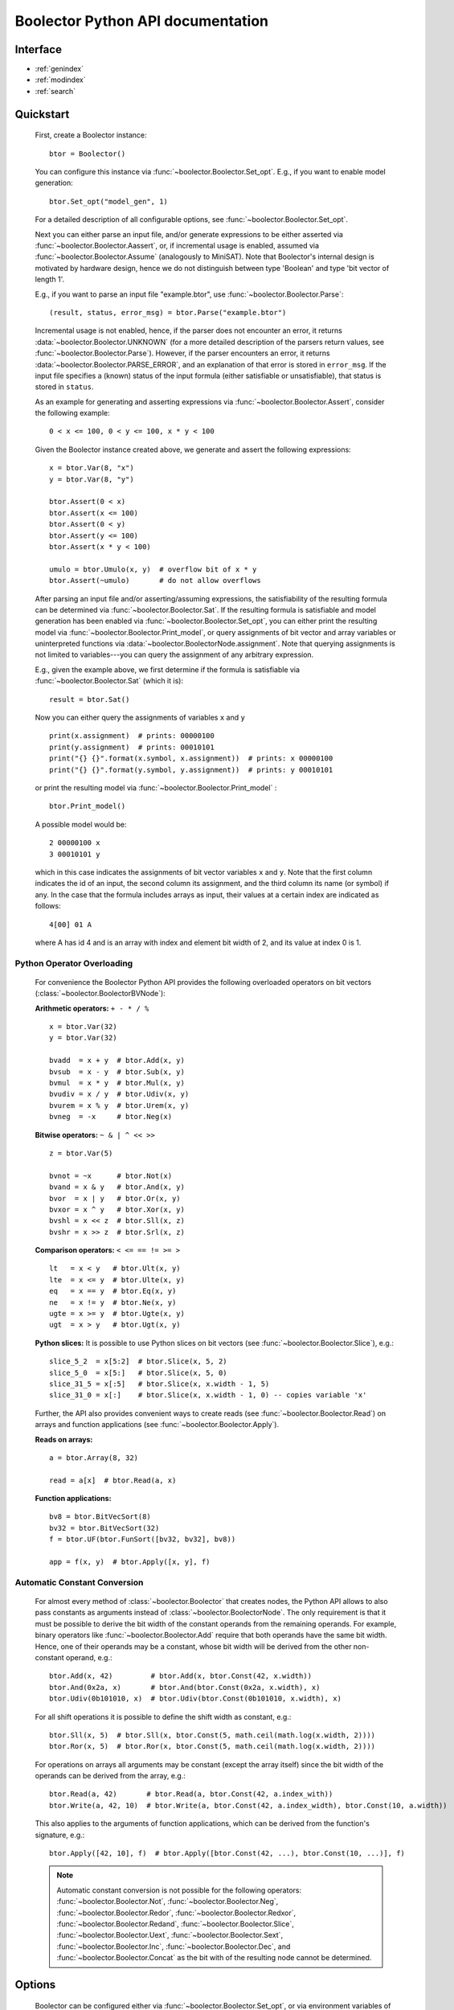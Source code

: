 Boolector Python API documentation
==================================

.. _Boolector: http://fmv.jku.at/boolector
.. _BTOR: http://fmv.jku.at/papers/BrummayerBiereLonsing-BPR08.pdf
.. _SMT-LIB v1: http://smtlib.cs.uiowa.edu/papers/format-v1.2-r06.08.30.pdf
.. _SMT-LIB v2: http://smtlib.cs.uiowa.edu/papers/smt-lib-reference-v2.0-r12.09.09.pdf

..
    Introduction
    ------------

      Boolector_ is an SMT solver for the quantifier-free theory of bit vectors
      with arrays. It supports BTOR_, `SMT-LIB v1`_, and `SMT-LIB v2`_
      as input format and can be either used as a stand-alone SMT solver, or as
      back end for other tools via its public API.
      This is the documentation of Boolector's public **Python interface**.
      For further information and the latest version of Boolector, please refer
      to http://fmv.jku.at/boolector.

Interface
---------

* :ref:`genindex`
* :ref:`modindex`
* :ref:`search`


Quickstart
----------


  First, create a Boolector instance: ::
    
    btor = Boolector() 

  You can configure this instance via :func:`~boolector.Boolector.Set_opt`.
  E.g., if you want to enable model generation: ::
   
    btor.Set_opt("model_gen", 1)
  
  For a detailed description of all configurable options, see
  :func:`~boolector.Boolector.Set_opt`.

  Next you can either parse an input file, and/or generate expressions to 
  be either asserted via :func:`~boolector.Boolector.Aassert`, or, 
  if incremental usage is enabled,
  assumed via :func:`~boolector.Boolector.Assume` (analogously to MiniSAT). 
  Note that Boolector's internal design is motivated by hardware design,
  hence we do not distinguish between type 'Boolean' and type 'bit vector
  of length 1'. 

  E.g., if you want to parse an input file "example.btor", 
  use :func:`~boolector.Boolector.Parse`: ::
  
    (result, status, error_msg) = btor.Parse("example.btor")
  
  Incremental usage is not enabled, hence, if the parser does not encounter
  an error, it returns :data:`~boolector.Boolector.UNKNOWN` 
  (for a more detailed description of the parsers return values,
  see :func:`~boolector.Boolector.Parse`).
  However, if the parser encounters an error, it returns 
  :data:`~boolector.Boolector.PARSE_ERROR`, and an explanation of that error is 
  stored in ``error_msg``. If the input file specifies a (known) status
  of the input formula (either satisfiable or unsatisfiable), that status
  is stored in ``status``.

  As an example for generating and asserting expressions via
  :func:`~boolector.Boolector.Assert`, consider the following example: ::

    0 < x <= 100, 0 < y <= 100, x * y < 100

  Given the Boolector instance created above, we generate and assert
  the following expressions: ::
  
    x = btor.Var(8, "x")
    y = btor.Var(8, "y")

    btor.Assert(0 < x)
    btor.Assert(x <= 100)
    btor.Assert(0 < y)
    btor.Assert(y <= 100)
    btor.Assert(x * y < 100)

    umulo = btor.Umulo(x, y)  # overflow bit of x * y
    btor.Assert(~umulo)       # do not allow overflows

  After parsing an input file and/or asserting/assuming expressions,
  the satisfiability of the resulting formula can be determined via
  :func:`~boolector.Boolector.Sat`.
  If the resulting formula is satisfiable and model generation has been
  enabled via :func:`~boolector.Boolector.Set_opt`, you can either
  print the resulting model via :func:`~boolector.Boolector.Print_model`,
  or query assignments
  of bit vector and array variables or uninterpreted functions via
  :data:`~boolector.BoolectorNode.assignment`. 
  Note that querying assignments is not limited to variables---you can query 
  the assignment of any arbitrary expression.
 
  E.g., given the example above, we first determine if the formula is
  satisfiable via :func:`~boolector.Boolector.Sat` (which it is): ::
  
   result = btor.Sat()
  
  Now you can either query the assignments of variables ``x`` and ``y`` ::

    print(x.assignment)  # prints: 00000100
    print(y.assignment)  # prints: 00010101
    print("{} {}".format(x.symbol, x.assignment))  # prints: x 00000100
    print("{} {}".format(y.symbol, y.assignment))  # prints: y 00010101 

  or print the resulting model via :func:`~boolector.Boolector.Print_model` : ::
  
    btor.Print_model()
  
  A possible model would be: ::
  
    2 00000100 x
    3 00010101 y
  
  which in this case indicates the assignments of bit vector variables 
  ``x`` and ``y``. Note that the first column indicates the id of an input, 
  the second column its assignment, and the third column its name (or symbol)
  if any. 
  In the case that the formula includes arrays as input, their values at a
  certain index are indicated as follows: ::

    4[00] 01 A
  
  where A has id 4 and is an array with index and element bit width of 2, 
  and its value at index 0 is 1.


.. _operator-overloading:

Python Operator Overloading
^^^^^^^^^^^^^^^^^^^^^^^^^^^
  For convenience the Boolector Python API provides the following overloaded
  operators on bit vectors (:class:`~boolector.BoolectorBVNode`):

  **Arithmetic operators:** ``+ - * / %`` ::

    x = btor.Var(32)
    y = btor.Var(32)

    bvadd  = x + y  # btor.Add(x, y)
    bvsub  = x - y  # btor.Sub(x, y)
    bvmul  = x * y  # btor.Mul(x, y)
    bvudiv = x / y  # btor.Udiv(x, y)
    bvurem = x % y  # btor.Urem(x, y)
    bvneg  = -x     # btor.Neg(x)

  **Bitwise operators:** ``~ & | ^ << >>`` ::

    z = btor.Var(5)

    bvnot = ~x      # btor.Not(x)
    bvand = x & y   # btor.And(x, y)
    bvor  = x | y   # btor.Or(x, y)
    bvxor = x ^ y   # btor.Xor(x, y)
    bvshl = x << z  # btor.Sll(x, z) 
    bvshr = x >> z  # btor.Srl(x, z) 

  **Comparison operators:** ``< <= == != >= >`` ::

    lt   = x < y   # btor.Ult(x, y)
    lte  = x <= y  # btor.Ulte(x, y)
    eq   = x == y  # btor.Eq(x, y)
    ne   = x != y  # btor.Ne(x, y)
    ugte = x >= y  # btor.Ugte(x, y)
    ugt  = x > y   # btor.Ugt(x, y)

  **Python slices:**
  It is possible to use Python slices on bit vectors (see 
  :func:`~boolector.Boolector.Slice`), e.g.: ::

    slice_5_2  = x[5:2]  # btor.Slice(x, 5, 2)
    slice_5_0  = x[5:]   # btor.Slice(x, 5, 0)
    slice_31_5 = x[:5]   # btor.Slice(x, x.width - 1, 5)
    slice_31_0 = x[:]    # btor.Slice(x, x.width - 1, 0) -- copies variable 'x'

  Further, the API also provides convenient ways to create reads
  (see :func:`~boolector.Boolector.Read`) on arrays and function applications
  (see :func:`~boolector.Boolector.Apply`).

  **Reads on arrays:** ::

    a = btor.Array(8, 32)

    read = a[x]  # btor.Read(a, x) 

  **Function applications:** ::
  
    bv8 = btor.BitVecSort(8)
    bv32 = btor.BitVecSort(32)
    f = btor.UF(btor.FunSort([bv32, bv32], bv8))

    app = f(x, y)  # btor.Apply([x, y], f)


.. _const-conversion:

Automatic Constant Conversion
^^^^^^^^^^^^^^^^^^^^^^^^^^^^^
                                          
  For almost every method of :class:`~boolector.Boolector` that creates nodes,
  the Python API allows to also pass constants as arguments instead of
  :class:`~boolector.BoolectorNode`. The only requirement is that it must
  be possible to derive the bit width of the constant operands from the
  remaining operands. For example, binary operators like
  :func:`~boolector.Boolector.Add`
  require that both operands have the same bit width. Hence, one of their
  operands may be a constant, whose bit width will be derived from the other
  non-constant operand, e.g.: ::

    btor.Add(x, 42)         # btor.Add(x, btor.Const(42, x.width))
    btor.And(0x2a, x)       # btor.And(btor.Const(0x2a, x.width), x)
    btor.Udiv(0b101010, x)  # btor.Udiv(btor.Const(0b101010, x.width), x)
           
  For all shift operations it is possible to define the shift width as
  constant, e.g.: ::

    btor.Sll(x, 5)  # btor.Sll(x, btor.Const(5, math.ceil(math.log(x.width, 2)))) 
    btor.Ror(x, 5)  # btor.Ror(x, btor.Const(5, math.ceil(math.log(x.width, 2)))) 

  For operations on arrays all arguments may be constant (except the array
  itself) since the bit width of the operands can be derived from the array,
  e.g.: ::

    btor.Read(a, 42)       # btor.Read(a, btor.Const(42, a.index_with))
    btor.Write(a, 42, 10)  # btor.Write(a, btor.Const(42, a.index_width), btor.Const(10, a.width))

  This also applies to the arguments of function applications, which can be
  derived from the function's signature, e.g.: ::

    btor.Apply([42, 10], f)  # btor.Apply([btor.Const(42, ...), btor.Const(10, ...)], f)

  .. note::
    Automatic constant conversion is not possible for the following operators:
    :func:`~boolector.Boolector.Not`,
    :func:`~boolector.Boolector.Neg`,
    :func:`~boolector.Boolector.Redor`,
    :func:`~boolector.Boolector.Redxor`,
    :func:`~boolector.Boolector.Redand`,
    :func:`~boolector.Boolector.Slice`,
    :func:`~boolector.Boolector.Uext`,
    :func:`~boolector.Boolector.Sext`,
    :func:`~boolector.Boolector.Inc`,
    :func:`~boolector.Boolector.Dec`, and
    :func:`~boolector.Boolector.Concat`
    as the bit with of the resulting node cannot be determined.

Options
-------
 
  Boolector can be configured either via :func:`~boolector.Boolector.Set_opt`, 
  or via environment variables of the form: ::

    BTOR<capitalized option name without '_'>=<value>

  For a list and detailed descriptions of all available options, 
  see :func:`~boolector.Boolector.Set_opt`.
 
  E.g., given a Boolector instance ``btor``, model generation is enabled either 
  via ::
  
    btor.Set_opt("model_gen", 1)
  
  or via setting the environment variable ::

    BTORMODELGEN=1


API Tracing
^^^^^^^^^^^

  API tracing allows to record every call to Boolector's public API. The
  resulting trace can be replayed and the replayed sequence behaves exactly 
  like the original Boolector run.
  This is particularly useful for debugging purposes, as it enables replaying
  erroneous behaviour.
  API tracing can be enabled either via 
  setting the environment variable BTORAPITRACE=<filename>.
 
  E.g., given a Boolector instance 'btor', enabling API tracing is done as
  follows: ::
   
    BTORAPITRACE="error.trace"


Internals
---------

  Boolector internally maintains a directed acyclic graph (DAG) of
  expressions. 
  By asserting an expression, it will be permanently added to the
  formula. 
  Assumptions, in contrast, are cleared after a call to 
  :func:`~boolector.Boolector.Sat`.
  You can query assumptions that force a formula to be unsatisfiable
  via :func:`~boolector.Boolector.Failed`.

Operators
^^^^^^^^^

  Boolector internally describes expressions by means of a set of base
  operators as documented in BTOR_.
  Boolector's API, however, provides a richer set of operators for
  convenience, where non-base operators are internally rewritten to use
  base operators only.
  E.g., two's complement (:func:`~boolector.Boolector.Neg`) is rewritten as 
  one's complement and addition of 1. 
  Note that this behaviour is not influenced by the rewrite level chosen.
 
Rewriting
^^^^^^^^^

  Boolector simplifies expressions and the expression DAG by means of 
  rewriting and supports three so-called rewrite levels.
  Increasing rewrite levels increase the extent of rewriting performed,
  and a rewrite level of 0 is equivalent to disabling rewriting at all.
  Note that Boolector not only simplifies expressions during construction
  of the expression DAG---for each call to \ref boolector_sat,
  various simplification techniques and rewriting phases are initiated.
  You can force Boolector to initiate rewriting and simplify the expression
  DAG via :func:`~boolector.Boolector.Simplify`.
  The rewrite level can be configured via :func:`~boolector.Boolector.Set_opt`.
